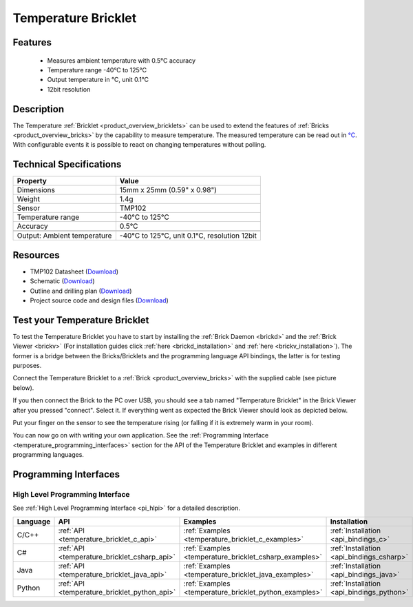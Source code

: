 .. _temperature_bricklet:

Temperature Bricklet
====================


.. raw:: html

	{% from "macros.html" import tfdocstart, tfdocimg, tfdocend %}
	{{ 
	    tfdocstart("Bricklets/bricklet_temperature_tilted_350.jpg", 
	             "Bricklets/bricklet_temperature_tilted_600.jpg", 
	             "Temperature Bricklet") 
	}}
	{{ 
	    tfdocimg("Bricklets/bricklet_temperature_vertical_100.jpg", 
	             "Bricklets/bricklet_temperature_vertical_600.jpg", 
	             "Temperature Bricklet") 
	}}
	{{ 
	    tfdocimg("Bricklets/bricklet_temperature_horizontal_100.jpg", 
	             "Bricklets/bricklet_temperature_horizontal_600.jpg", 
	             "Temperature Bricklet") 
	}}
	{{ 
	    tfdocimg("Bricklets/bricklet_temperature_master_100.jpg", 
	             "Bricklets/bricklet_temperature_master_600.jpg", 
	             "Temperature Bricklet with Master Brick") 
	}}
	{{ 
	    tfdocimg("Bricklets/bricklet_temperature_brickv_100.jpg", 
	             "Bricklets/bricklet_temperature_brickv.jpg", 
	             "Brick Viewer screenshot") 
	}}
	{{ 
	    tfdocimg("Dimensions/temperature_bricklet_dimensions_100.png", 
	             "Dimensions/temperature_bricklet_dimensions_600.png", 
	             "Outline and drilling plan") 
	}}
	{{ tfdocend() }}


Features
--------

 * Measures ambient temperature with 0.5°C accuracy
 * Temperature range -40°C to 125°C
 * Output temperature in °C, unit 0.1°C
 * 12bit resolution


Description
-----------
The Temperature :ref:`Bricklet <product_overview_bricklets>` can be used to 
extend the features of :ref:`Bricks <product_overview_bricks>` by the
capability to measure temperature. 
The measured temperature can be read out in `°C
<http://en.wikipedia.org/wiki/Degree_Celsius>`_.
With configurable events it is possible to react on changing 
temperatures without polling.

Technical Specifications
------------------------

================================  ============================================================
Property                          Value
================================  ============================================================
Dimensions                        15mm x 25mm (0.59" x 0.98")
Weight                            1.4g
Sensor                            TMP102
Temperature range                 -40°C to 125°C
Accuracy                          0.5°C
--------------------------------  ------------------------------------------------------------
--------------------------------  ------------------------------------------------------------
Output: Ambient temperature       -40°C to 125°C, unit 0.1°C, resolution 12bit 
================================  ============================================================

Resources
---------

* TMP102 Datasheet (`Download <https://github.com/Tinkerforge/temperature-bricklet/raw/master/datasheets/tmp102.pdf>`__)
* Schematic (`Download <https://github.com/Tinkerforge/temperature-bricklet/raw/master/hardware/temperature-schematic.pdf>`__)
* Outline and drilling plan (`Download <../../_images/Dimensions/temperature_bricklet_dimensions.png>`__)
* Project source code and design files (`Download <https://github.com/Tinkerforge/temperature-bricklet/zipball/master>`__)




.. _temperature_bricklet_test:

Test your Temperature Bricklet
------------------------------

To test the Temperature Bricklet you have to start by installing the
:ref:`Brick Daemon <brickd>` and the :ref:`Brick Viewer <brickv>`
(For installation guides click :ref:`here <brickd_installation>`
and :ref:`here <brickv_installation>`).
The former is a bridge between the Bricks/Bricklets and the programming
language API bindings, the latter is for testing purposes.

Connect the Temperature Bricklet to a 
:ref:`Brick <product_overview_bricks>` with the supplied cable 
(see picture below).

.. image:: /Images/Bricklets/bricklet_temperature_master_600.jpg
   :scale: 100 %
   :alt: Master Brick with connected Temperature Bricklet
   :align: center
   :target: ../../_images/Bricklets/bricklet_temperature_master_1200.jpg

If you then connect the Brick to the PC over USB, you should see a tab named 
"Temperature Bricklet" in the Brick Viewer after you pressed "connect". 
Select it.
If everything went as expected the Brick Viewer should look as
depicted below.

.. image:: /Images/Bricklets/bricklet_temperature_brickv.jpg
   :scale: 100 %
   :alt: Brickv view of Temperature Bricklet
   :align: center
   :target: ../../_images/Bricklets/bricklet_temperature_brickv.jpg

Put your finger on the sensor to see the 
temperature rising (or falling if it is extremely warm in your room).

You can now go on with writing your own application.
See the :ref:`Programming Interface <temperature_programming_interfaces>`
section for the API of the Temperature Bricklet and examples in different 
programming languages.


.. _temperature_programming_interfaces:

Programming Interfaces
----------------------

High Level Programming Interface
^^^^^^^^^^^^^^^^^^^^^^^^^^^^^^^^

See :ref:`High Level Programming Interface <pi_hlpi>` for a detailed description.

.. csv-table::
   :header: "Language", "API", "Examples", "Installation"
   :widths: 25, 8, 15, 12

   "C/C++", ":ref:`API <temperature_bricklet_c_api>`", ":ref:`Examples <temperature_bricklet_c_examples>`", ":ref:`Installation <api_bindings_c>`"
   "C#", ":ref:`API <temperature_bricklet_csharp_api>`", ":ref:`Examples <temperature_bricklet_csharp_examples>`", ":ref:`Installation <api_bindings_csharp>`"
   "Java", ":ref:`API <temperature_bricklet_java_api>`", ":ref:`Examples <temperature_bricklet_java_examples>`", ":ref:`Installation <api_bindings_java>`"
   "Python", ":ref:`API <temperature_bricklet_python_api>`", ":ref:`Examples <temperature_bricklet_python_examples>`", ":ref:`Installation <api_bindings_python>`"


